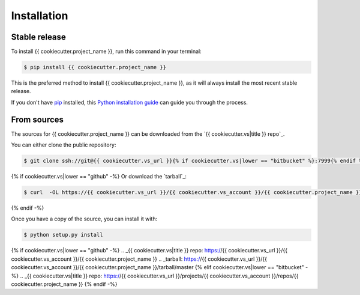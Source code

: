 .. highlight:: shell

============
Installation
============


Stable release
--------------

To install {{ cookiecutter.project_name }}, run this command in your terminal:

.. code-block:: console

    $ pip install {{ cookiecutter.project_name }}

This is the preferred method to install {{ cookiecutter.project_name }}, as it will always install the most recent stable release.

If you don't have `pip`_ installed, this `Python installation guide`_ can guide
you through the process.

.. _pip: https://pip.pypa.io
.. _Python installation guide: http://docs.python-guide.org/en/latest/starting/installation/


From sources
------------

The sources for {{ cookiecutter.project_name }} can be downloaded from the `{{ cookiecutter.vs|title }} repo`_.

You can either clone the public repository:

.. code-block:: console

    $ git clone ssh://git@{{ cookiecutter.vs_url }}{% if cookiecutter.vs|lower == "bitbucket" %}:7999{% endif %}/{{ cookiecutter.vs_account }}/{{ cookiecutter.project_name }}.git

{% if cookiecutter.vs|lower == "github" -%}
Or download the `tarball`_:

.. code-block:: console

    $ curl  -OL https://{{ cookiecutter.vs_url }}/{{ cookiecutter.vs_account }}/{{ cookiecutter.project_name }}/tarball/master

{% endif -%}

Once you have a copy of the source, you can install it with:

.. code-block:: console

    $ python setup.py install


{% if cookiecutter.vs|lower == "github" -%}
.. _{{ cookiecutter.vs|title }} repo: https://{{ cookiecutter.vs_url }}/{{ cookiecutter.vs_account }}/{{ cookiecutter.project_name }}
.. _tarball: https://{{ cookiecutter.vs_url }}/{{ cookiecutter.vs_account }}/{{ cookiecutter.project_name }}/tarball/master
{% elif cookiecutter.vs|lower == "bitbucket" -%}
.. _{{ cookiecutter.vs|title }} repo: https://{{ cookiecutter.vs_url }}/projects/{{ cookiecutter.vs_account }}/repos/{{ cookiecutter.project_name }}
{% endif -%}
